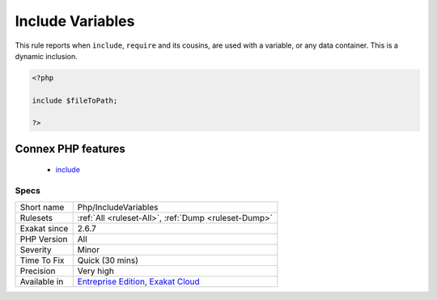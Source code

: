 .. _php-includevariables:

.. _include-variables:

Include Variables
+++++++++++++++++

.. meta::
	:description:
		Include Variables: This rule reports when ``include``, ``require`` and its cousins, are used with a variable, or any data container.
	:twitter:card: summary_large_image
	:twitter:site: @exakat
	:twitter:title: Include Variables
	:twitter:description: Include Variables: This rule reports when ``include``, ``require`` and its cousins, are used with a variable, or any data container
	:twitter:creator: @exakat
	:twitter:image:src: https://www.exakat.io/wp-content/uploads/2020/06/logo-exakat.png
	:og:image: https://www.exakat.io/wp-content/uploads/2020/06/logo-exakat.png
	:og:title: Include Variables
	:og:type: article
	:og:description: This rule reports when ``include``, ``require`` and its cousins, are used with a variable, or any data container
	:og:url: https://php-tips.readthedocs.io/en/latest/tips/Php/IncludeVariables.html
	:og:locale: en
This rule reports when ``include``, ``require`` and its cousins, are used with a variable, or any data container. This is a dynamic inclusion.

.. code-block:: php
   
   <?php
   
   include $fileToPath;
   
   ?>
Connex PHP features
-------------------

  + `include <https://php-dictionary.readthedocs.io/en/latest/dictionary/include.ini.html>`_


Specs
_____

+--------------+-------------------------------------------------------------------------------------------------------------------------+
| Short name   | Php/IncludeVariables                                                                                                    |
+--------------+-------------------------------------------------------------------------------------------------------------------------+
| Rulesets     | :ref:`All <ruleset-All>`, :ref:`Dump <ruleset-Dump>`                                                                    |
+--------------+-------------------------------------------------------------------------------------------------------------------------+
| Exakat since | 2.6.7                                                                                                                   |
+--------------+-------------------------------------------------------------------------------------------------------------------------+
| PHP Version  | All                                                                                                                     |
+--------------+-------------------------------------------------------------------------------------------------------------------------+
| Severity     | Minor                                                                                                                   |
+--------------+-------------------------------------------------------------------------------------------------------------------------+
| Time To Fix  | Quick (30 mins)                                                                                                         |
+--------------+-------------------------------------------------------------------------------------------------------------------------+
| Precision    | Very high                                                                                                               |
+--------------+-------------------------------------------------------------------------------------------------------------------------+
| Available in | `Entreprise Edition <https://www.exakat.io/entreprise-edition>`_, `Exakat Cloud <https://www.exakat.io/exakat-cloud/>`_ |
+--------------+-------------------------------------------------------------------------------------------------------------------------+


